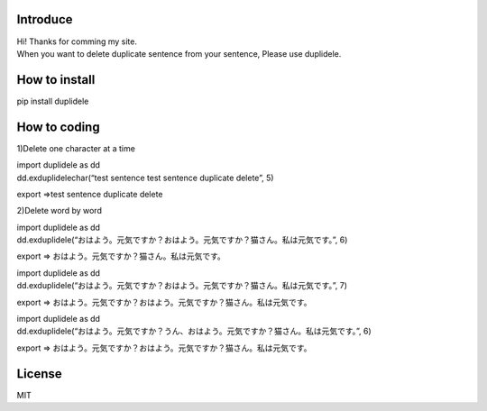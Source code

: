 Introduce
=========

| Hi! Thanks for comming my site.
| When you want to delete duplicate sentence from your sentence, Please
  use duplidele.

How to install
==============

pip install duplidele

How to coding
=============

1)Delete one character at a time

| import duplidele as dd
| dd.exduplidelechar(“test sentence test sentence duplicate delete”, 5)

export ⇒test sentence duplicate delete

2)Delete word by word

| import duplidele as dd
| dd.exduplidele(“おはよう。元気ですか？おはよう。元気ですか？猫さん。私は元気です。”,
  6)

export ⇒ おはよう。元気ですか？猫さん。私は元気です。

| import duplidele as dd
| dd.exduplidele(“おはよう。元気ですか？おはよう。元気ですか？猫さん。私は元気です。”,
  7)

export ⇒
おはよう。元気ですか？おはよう。元気ですか？猫さん。私は元気です。

| import duplidele as dd
| dd.exduplidele(“おはよう。元気ですか？うん、おはよう。元気ですか？猫さん。私は元気です。”,
  6)

export ⇒
おはよう。元気ですか？おはよう。元気ですか？猫さん。私は元気です。

License
=======

MIT
